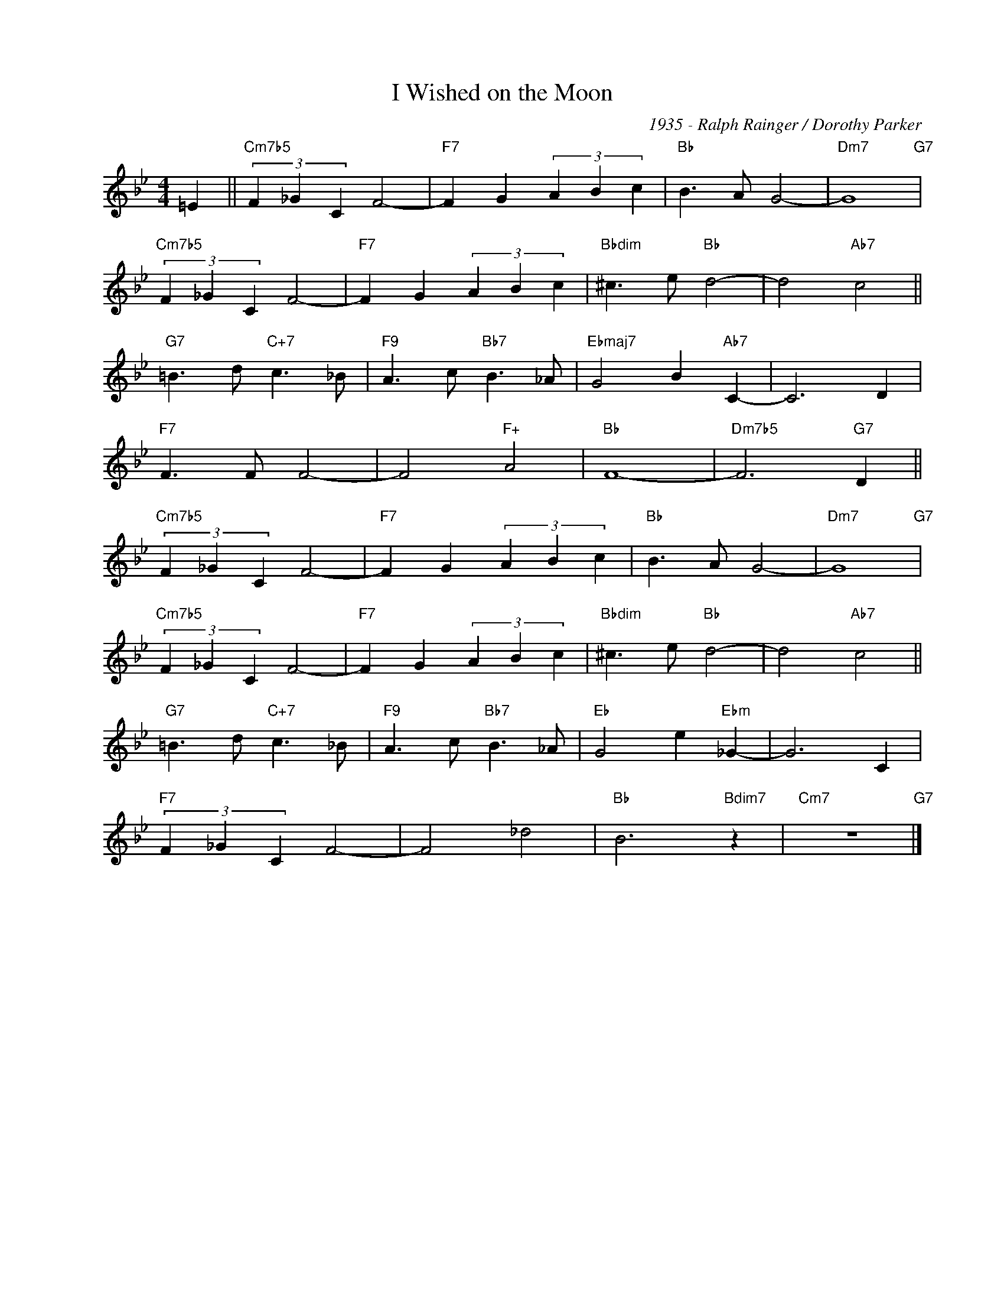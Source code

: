 X:1
T:I Wished on the Moon
C:1935 - Ralph Rainger / Dorothy Parker
Z:Copyright Â© www.realbook.site
L:1/4
M:4/4
I:linebreak $
K:Bb
V:1 treble nm=" " snm=" "
V:1
 =E ||"Cm7b5" (3F _G C F2- |"F7" F G (3A B c |"Bb" B3/2 A/ G2- |"Dm7" G4"G7" |$ %5
"Cm7b5" (3F _G C F2- |"F7" F G (3A B c |"Bbdim" ^c3/2 e/"Bb" d2- | d2"Ab7" c2 ||$ %9
"G7" =B3/2 d/"C+7" c3/2 _B/ |"F9" A3/2 c/"Bb7" B3/2 _A/ |"Ebmaj7" G2 B"Ab7" C- | C3 D |$ %13
"F7" F3/2 F/ F2- | F2"F+" A2 |"Bb" F4- |"Dm7b5" F3"G7" D ||$"Cm7b5" (3F _G C F2- | %18
"F7" F G (3A B c |"Bb" B3/2 A/ G2- |"Dm7" G4"G7" |$"Cm7b5" (3F _G C F2- |"F7" F G (3A B c | %23
"Bbdim" ^c3/2 e/"Bb" d2- | d2"Ab7" c2 ||$"G7" =B3/2 d/"C+7" c3/2 _B/ |"F9" A3/2 c/"Bb7" B3/2 _A/ | %27
"Eb" G2 e"Ebm" _G- | G3 C |$"F7" (3F _G C F2- | F2 _d2 |"Bb" B3"Bdim7" z |"Cm7" z4"G7" |] %33

